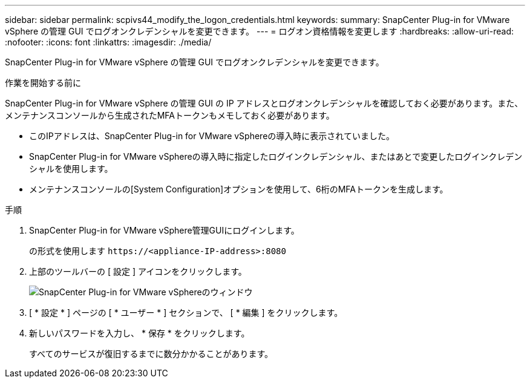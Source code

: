 ---
sidebar: sidebar 
permalink: scpivs44_modify_the_logon_credentials.html 
keywords:  
summary: SnapCenter Plug-in for VMware vSphere の管理 GUI でログオンクレデンシャルを変更できます。 
---
= ログオン資格情報を変更します
:hardbreaks:
:allow-uri-read: 
:nofooter: 
:icons: font
:linkattrs: 
:imagesdir: ./media/


[role="lead"]
SnapCenter Plug-in for VMware vSphere の管理 GUI でログオンクレデンシャルを変更できます。

.作業を開始する前に
SnapCenter Plug-in for VMware vSphere の管理 GUI の IP アドレスとログオンクレデンシャルを確認しておく必要があります。また、メンテナンスコンソールから生成されたMFAトークンもメモしておく必要があります。

* このIPアドレスは、SnapCenter Plug-in for VMware vSphereの導入時に表示されていました。
* SnapCenter Plug-in for VMware vSphereの導入時に指定したログインクレデンシャル、またはあとで変更したログインクレデンシャルを使用します。
* メンテナンスコンソールの[System Configuration]オプションを使用して、6桁のMFAトークンを生成します。


.手順
. SnapCenter Plug-in for VMware vSphere管理GUIにログインします。
+
の形式を使用します `\https://<appliance-IP-address>:8080`

. 上部のツールバーの [ 設定 ] アイコンをクリックします。
+
image:scpivs44_image28.jpg["SnapCenter Plug-in for VMware vSphereのウィンドウ"]

. [ * 設定 * ] ページの [ * ユーザー * ] セクションで、 [ * 編集 ] をクリックします。
. 新しいパスワードを入力し、 * 保存 * をクリックします。
+
すべてのサービスが復旧するまでに数分かかることがあります。


